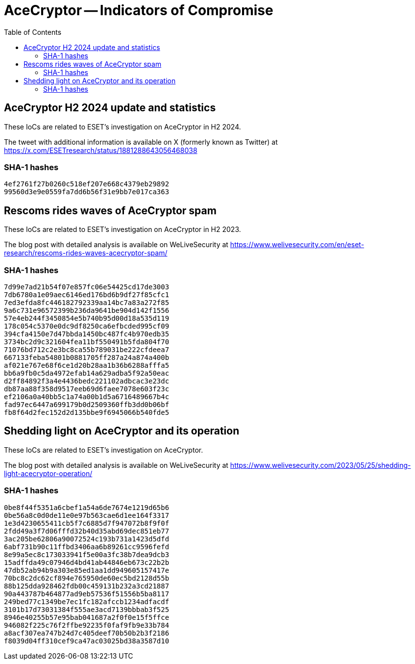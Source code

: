 :toc:
:toclevels: 2

= AceCryptor -- Indicators of Compromise

== AceCryptor H2 2024 update and statistics

These IoCs are related to ESET’s investigation on AceCryptor in H2 2024.

The tweet with additional information is available on X (formerly known as
Twitter) at https://x.com/ESETresearch/status/1881288643056468038

=== SHA-1 hashes

----
4ef2761f27b0260c518ef207e668c4379eb29892
99560d3e9e0559fa7dd6b56f31e9bb7e017ca363
----

== Rescoms rides waves of AceCryptor spam

These IoCs are related to ESET’s investigation on AceCryptor in H2 2023.

The blog post with detailed analysis is available on WeLiveSecurity at
https://www.welivesecurity.com/en/eset-research/rescoms-rides-waves-acecryptor-spam/

=== SHA-1 hashes

----
7d99e7ad21b54f07e857fc06e54425cd17de3003
7db6780a1e09aec6146ed176bd6b9df27f85cfc1
7ed3efda8fc446182792339aa14bc7a83a272f85
9a6c731e96572399b236da9641be904d142f1556
57e4eb244f3450854e5b740b95d00d18a535d119
178c054c5370e0dc9df8250ca6efbcded995cf09
394cfa4150e7d47bbda1450bc487fc4b970edb35
3734bc2d9c321604fea11bf550491b5fda804f70
71076bd712c2e3bc8ca55b789031be222cfdeea7
667133feba54801b0881705ff287a24a874a400b
af021e767e68f6ce1d20b28aa1b36b6288afffa5
bb6a9fb0c5da4972efab14a629adba5f92a50eac
d2ff84892f3a4e4436bedc221102adbcac3e23dc
db87aa88f358d9517eeb69d6faee7078e603f23c
ef2106a0a40bb5c1a74a00b1d5a6716489667b4c
fad97ec6447a699179b0d2509360ffb3dd0b06bf
fb8f64d2fec152d2d135bbe9f6945066b540fde5
----

== Shedding light on AceCryptor and its operation

These IoCs are related to ESET’s investigation on AceCryptor.

The blog post with detailed analysis is available on WeLiveSecurity at
https://www.welivesecurity.com/2023/05/25/shedding-light-acecryptor-operation/

=== SHA-1 hashes

----
0be8f44f5351a6cbef1a54a6de7674e1219d65b6
0be56a8c0d0de11e0e97b563cae6d1ee164f3317
1e3d4230655411cb5f7c6885d7f947072b8f9f0f
2fdd49a3f7d06fffd32b40d35abd69dec851eb77
3ac205be62806a90072524c193b731a1423d5dfd
6abf731b90c11ffbd3406aa6b89261cc9596fefd
8e99a5ec8c173033941f5e00a3fc38b7dea9dcb3
15adffda49c07946d4bd41ab44846eb673c22b2b
47db52ab94b9a303e85ed1aa1dd949605157417e
70bc8c2dc62cf894e765950de60ec5bd2128d55b
88b125dda928462fdb00c459131b232a3cd21887
90a443787b464877ad9eb57536f51556b5ba8117
249bed77c1349be7ec1fc182afccb1234adfacdf
3101b17d73031384f555ae3acd7139bbbab3f525
8946e40255b57e95bab041687a2f0f0e15f5ffce
946082f225c76f2ffbe92235f0faf9fb9e33b784
a8acf307ea747b24d7c405deef70b50b2b3f2186
f8039d04ff310cef9ca47ac03025bd38a3587d10
----
